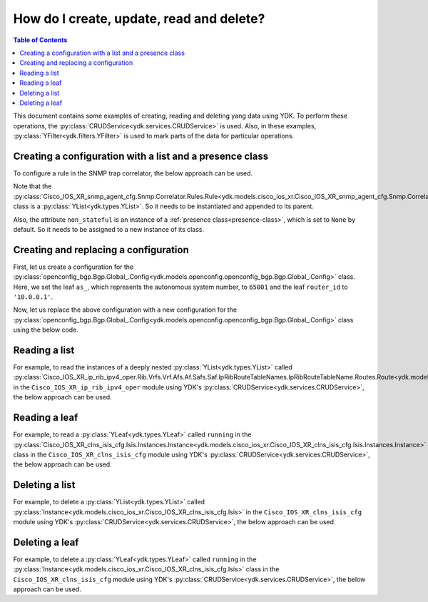 .. _netconf-operations:

How do I create, update, read and delete?
=========================================

.. contents:: Table of Contents

This document contains some examples of creating, reading and deleting yang data using YDK. To perform these operations, the :py:class:`CRUDService<ydk.services.CRUDService>` is used. Also, in these examples, :py:class:`YFilter<ydk.filters.YFilter>` is used to mark parts of the data for particular operations.

Creating a configuration with a list and a presence class
---------------------------------------------------------

To configure a rule in the SNMP trap correlator, the below approach can be used.

Note that the :py:class:`Cisco_IOS_XR_snmp_agent_cfg.Snmp.Correlator.Rules.Rule<ydk.models.cisco_ios_xr.Cisco_IOS_XR_snmp_agent_cfg.Snmp.Correlator.Rules.Rule>` class is a :py:class:`YList<ydk.types.YList>`. So it needs to be instantiated and appended to its parent.

Also, the attribute ``non_stateful`` is an instance of a :ref:`presence class<presence-class>`, which is set to ``None`` by default. So it needs to be assigned to a new instance of its class.

.. code-block:: python
    :linenos:

    from ydk.models.cisco_ios_xr import Cisco_IOS_XR_snmp_agent_cfg

    # Create the top-level container
    snmp = Cisco_IOS_XR_snmp_agent_cfg.Snmp()

    # Create the list instance
    rule = Cisco_IOS_XR_snmp_agent_cfg.Snmp.Correlator.Rules.Rule()
    rule.name = 'abc'

    # Instantiate and assign the presence class
    rule.non_stateful = Cisco_IOS_XR_snmp_agent_cfg.Snmp.Correlator.Rules.Rule.NonStateful()

    rule.non_stateful.timeout = 3

    # Append the list instance to its parent
    snmp.correlator.rules.rule.append(rule)

    # Call the CRUD create on the top-level snmp object
    # (assuming you have already instantiated the service and provider)
    result = crud.create(provider, snmp)

Creating and replacing a configuration
--------------------------------------

First, let us create a configuration for the :py:class:`openconfig_bgp.Bgp.Global_.Config<ydk.models.openconfig.openconfig_bgp.Bgp.Global_.Config>` class. Here, we set the leaf ``as_``, which represents the autonomous system number, to ``65001`` and the leaf ``router_id`` to ``'10.0.0.1'``.

.. code-block:: python
    :linenos:

    from ydk.types import YFilter
    from ydk.models.openconfig import openconfig_bgp

    # First, create the top-level Bgp() object
    bgp = openconfig_bgp.Bgp()

    # Populate the values for the global config object
    bgp.global_.config.as_ = 65001
    bgp.global_.config.router_id = '10.0.0.1'

    # Call the CRUD create on the top-level bgp object
    # (assuming you have already instantiated the service and provider)
    result = crud.create(provider, bgp)

Now, let us replace the above configuration with a new configuration for the :py:class:`openconfig_bgp.Bgp.Global_.Config<ydk.models.openconfig.openconfig_bgp.Bgp.Global_.Config>` class using the below code.

.. code-block:: python
    :linenos:

    from ydk.types import YFilter
    from ydk.models.openconfig import openconfig_bgp

    # First, create the top-level Bgp() object
    bgp = openconfig_bgp.Bgp()

    # Set the yfilter attribute of the config object to YFilter.replace
    bgp.global_.config.yfilter = YFilter.replace

    # Populate the new values for the global config object
    bgp.global_.config.as_ = 65023
    bgp.global_.config.router_id = '25.3.55.12'

    # Call the CRUD update on the top-level bgp object
    # (assuming you have already instantiated the service and provider)
    result = crud.update(provider, bgp)


Reading a list
--------------

For example, to read the instances of a deeply nested :py:class:`YList<ydk.types.YList>` called :py:class:`Cisco_IOS_XR_ip_rib_ipv4_oper.Rib.Vrfs.Vrf.Afs.Af.Safs.Saf.IpRibRouteTableNames.IpRibRouteTableName.Routes.Route<ydk.models.cisco_ios_xr.Cisco_IOS_XR_ip_rib_ipv4_oper.Rib.Vrfs.Vrf.Afs.Af.Safs.Saf.IpRibRouteTableNames.IpRibRouteTableName.Routes.Route>`  in the ``Cisco_IOS_XR_ip_rib_ipv4_oper`` module using YDK's :py:class:`CRUDService<ydk.services.CRUDService>`, the below approach can be used.

.. code-block:: python
    :linenos:

    from ydk.models.cisco_ios_xr import Cisco_IOS_XR_ip_rib_ipv4_oper
    from ydk.filters import YFilter

    # First create the top-level Rib() object
    rib = Cisco_IOS_XR_ip_rib_ipv4_oper.Rib()

    # Then create the list instance Vrf()
    vrf = Cisco_IOS_XR_ip_rib_ipv4_oper.Rib.Vrfs.Vrf()
    vrf.vrf_name='default'

    # Then create the child list element Af() and the rest of the nested list instances
    af = Cisco_IOS_XR_ip_rib_ipv4_oper.Rib.Vrfs.Vrf.Afs.Af()
    af.af_name = 'IPv4'

    saf = Cisco_IOS_XR_ip_rib_ipv4_oper.Rib.Vrfs.Vrf.Afs.Af.Safs.Saf()
    saf.saf_name='Unicast'

    table_name = Cisco_IOS_XR_ip_rib_ipv4_oper.Rib.Vrfs.Vrf.Afs.Af.Safs.Saf.IpRibRouteTableNames.IpRibRouteTableName()
    table_name.route_table_name = 'default'

    # Create the final list instance Route()
    route = Cisco_IOS_XR_ip_rib_ipv4_oper.Rib.Vrfs.Vrf.Afs.Af.Safs.Saf.IpRibRouteTableNames.IpRibRouteTableName.Routes.Route()
    route.yfilter = YFilter.read # set the yfilter attribute for route to YFilter.read

    # Append each of the list instances to their respective parents
    table_name.routes.route.append(route)
    saf.ip_rib_route_table_names.ip_rib_route_table_name.append(table_name)
    af.safs.saf.append(saf)
    vrf.afs.af.append(af)
    rib.vrfs.vrf.append(vrf)

    # Call the CRUD read on the top-level rib object
    # (assuming you have already instantiated the service and provider)
    rib_oper = crud.read(provider, rib)


Reading a leaf
--------------

For example, to read a :py:class:`YLeaf<ydk.types.YLeaf>` called ``running`` in the :py:class:`Cisco_IOS_XR_clns_isis_cfg.Isis.Instances.Instance<ydk.models.cisco_ios_xr.Cisco_IOS_XR_clns_isis_cfg.Isis.Instances.Instance>` class in the ``Cisco_IOS_XR_clns_isis_cfg`` module using YDK's :py:class:`CRUDService<ydk.services.CRUDService>`, the below approach can be used.

.. code-block:: python
    :linenos:


    from ydk.models.cisco_ios_xr import Cisco_IOS_XR_clns_isis_cfg
    from ydk.types import Empty
    from ydk.filters import YFilter

    # First create the top-level Isis() object
    isis = Cisco_IOS_XR_clns_isis_cfg.Isis()

    # Create the list instance
    ins = Cisco_IOS_XR_clns_isis_cfg.Isis.Instances.Instance()
    ins.instance_name = 'default'

    # Set the yfilter attribute of the leaf called 'running' to YFilter.read
    ins.running = YFilter.read

    # Append the instance to the parent
    isis.instances.instance.append(ins)

    # Call the CRUD read on the top-level isis object
    # (assuming you have already instantiated the service and provider)
    result = crud.read(provider, isis)


Deleting a list
---------------

For example, to delete a :py:class:`YList<ydk.types.YList>` called :py:class:`Instance<ydk.models.cisco_ios_xr.Cisco_IOS_XR_clns_isis_cfg.Isis>` in the ``Cisco_IOS_XR_clns_isis_cfg`` module using YDK's :py:class:`CRUDService<ydk.services.CRUDService>`, the below approach can be used.

.. code-block:: python
    :linenos:


    from ydk.models.cisco_ios_xr import Cisco_IOS_XR_clns_isis_cfg
    from ydk.types import Empty
    from ydk.filters import YFilter

    # First create the top-level Isis() object
    isis = Cisco_IOS_XR_clns_isis_cfg.Isis()

    # Create the list instance
    ins = Cisco_IOS_XR_clns_isis_cfg.Isis.Instances.Instance()
    ins.instance_name = 'xyz'

    # Set the yfilter attribute of the leaf called 'running' to YFilter.delete
    ins.yfilter = YFilter.delete

    # Append the instance to the parent
    isis.instances.instance.append(ins)

    # Call the CRUD update on the top-level isis object
    # (assuming you have already instantiated the service and provider)
    result = crud.update(provider, isis)



Deleting a leaf
---------------

For example, to delete a :py:class:`YLeaf<ydk.types.YLeaf>` called ``running`` in the :py:class:`Instance<ydk.models.cisco_ios_xr.Cisco_IOS_XR_clns_isis_cfg.Isis>` class in the ``Cisco_IOS_XR_clns_isis_cfg`` module using YDK's :py:class:`CRUDService<ydk.services.CRUDService>`, the below approach can be used.

.. code-block:: python
    :linenos:


    from ydk.models.cisco_ios_xr import Cisco_IOS_XR_clns_isis_cfg
    from ydk.types import Empty
    from ydk.filters import YFilter

    # First create the top-level Isis() object
    isis = Cisco_IOS_XR_clns_isis_cfg.Isis()

    # Create the list instance
    ins = Cisco_IOS_XR_clns_isis_cfg.Isis.Instances.Instance()
    ins.instance_name = 'default'

    # Set the yfilter attribute of the leaf called 'running' to YFilter.delete
    ins.running = YFilter.delete

    # Append the instance to the parent
    isis.instances.instance.append(ins)

    # Call the CRUD update on the top-level isis object
    # (assuming you have already instantiated the service and provider)
    result = crud.update(provider, isis)
